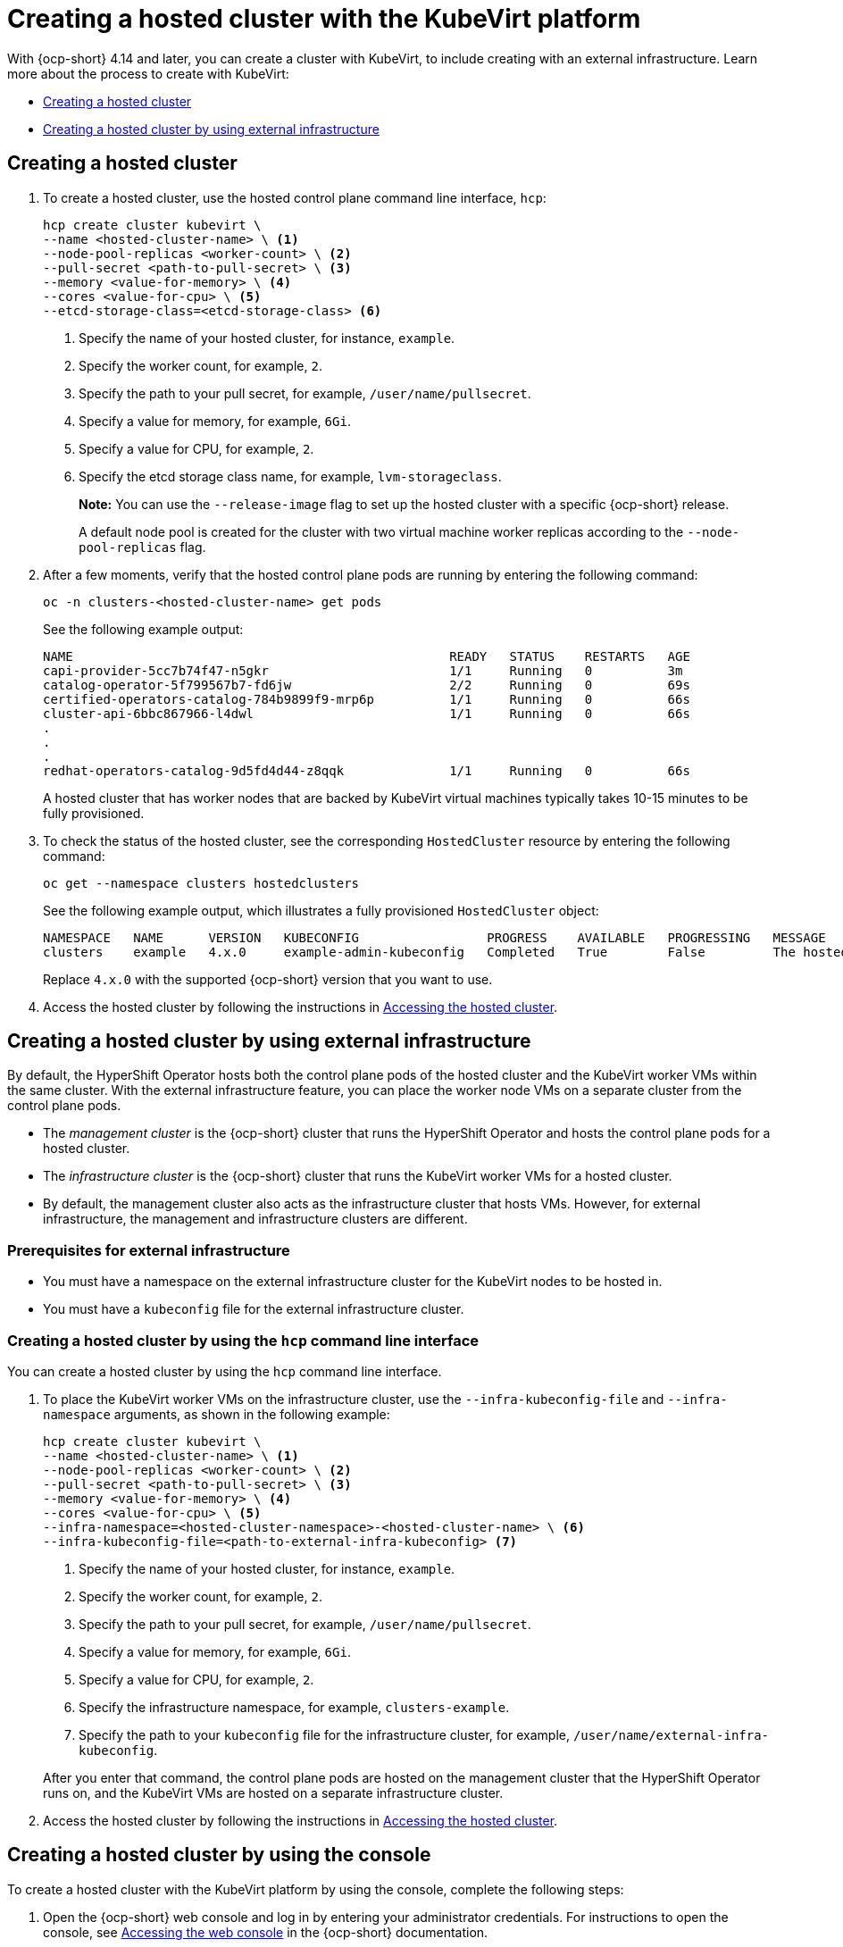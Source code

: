 [#creating-a-hosted-cluster-kubevirt]
= Creating a hosted cluster with the KubeVirt platform

With {ocp-short} 4.14 and later, you can create a cluster with KubeVirt, to include creating with an external infrastructure. Learn more about the process to create with KubeVirt:

* <<creating-kubevirt,Creating a hosted cluster>>
* <<kubevirt-external-infra,Creating a hosted cluster by using external infrastructure>>


[#creating-kubevirt]
== Creating a hosted cluster

. To create a hosted cluster, use the hosted control plane command line interface, `hcp`:

+
----
hcp create cluster kubevirt \
--name <hosted-cluster-name> \ <1>
--node-pool-replicas <worker-count> \ <2>
--pull-secret <path-to-pull-secret> \ <3>
--memory <value-for-memory> \ <4>
--cores <value-for-cpu> \ <5>
--etcd-storage-class=<etcd-storage-class> <6>
----

+
<1> Specify the name of your hosted cluster, for instance, `example`.
<2> Specify the worker count, for example, `2`.
<3> Specify the path to your pull secret, for example, `/user/name/pullsecret`.
<4> Specify a value for memory, for example, `6Gi`.
<5> Specify a value for CPU, for example, `2`.
<6> Specify the etcd storage class name, for example, `lvm-storageclass`.
+
*Note:* You can use the `--release-image` flag to set up the hosted cluster with a specific {ocp-short} release.
+
A default node pool is created for the cluster with two virtual machine worker replicas according to the `--node-pool-replicas` flag.

+
. After a few moments, verify that the hosted control plane pods are running by entering the following command:

+
----
oc -n clusters-<hosted-cluster-name> get pods
----

+
See the following example output:

+
----
NAME                                                  READY   STATUS    RESTARTS   AGE
capi-provider-5cc7b74f47-n5gkr                        1/1     Running   0          3m
catalog-operator-5f799567b7-fd6jw                     2/2     Running   0          69s
certified-operators-catalog-784b9899f9-mrp6p          1/1     Running   0          66s
cluster-api-6bbc867966-l4dwl                          1/1     Running   0          66s
.
.
.
redhat-operators-catalog-9d5fd4d44-z8qqk              1/1     Running   0          66s
----

+
A hosted cluster that has worker nodes that are backed by KubeVirt virtual machines typically takes 10-15 minutes to be fully provisioned.

. To check the status of the hosted cluster, see the corresponding `HostedCluster` resource by entering the following command:

+
----
oc get --namespace clusters hostedclusters
----

+
See the following example output, which illustrates a fully provisioned `HostedCluster` object:

+
----
NAMESPACE   NAME      VERSION   KUBECONFIG                 PROGRESS    AVAILABLE   PROGRESSING   MESSAGE
clusters    example   4.x.0     example-admin-kubeconfig   Completed   True        False         The hosted control plane is available
----

+
Replace `4.x.0` with the supported {ocp-short} version that you want to use.

. Access the hosted cluster by following the instructions in xref:../hosted_control_planes/access_hosted_cluster.adoc#access-hosted-cluster[Accessing the hosted cluster].

[#kubevirt-external-infra]
== Creating a hosted cluster by using external infrastructure

By default, the HyperShift Operator hosts both the control plane pods of the hosted cluster and the KubeVirt worker VMs within the same cluster. With the external infrastructure feature, you can place the worker node VMs on a separate cluster from the control plane pods.

- The _management cluster_ is the {ocp-short} cluster that runs the HyperShift Operator and hosts the control plane pods for a hosted cluster.

- The _infrastructure cluster_ is the {ocp-short} cluster that runs the KubeVirt worker VMs for a hosted cluster.

- By default, the management cluster also acts as the infrastructure cluster that hosts VMs. However, for external infrastructure, the management and infrastructure clusters are different.

[#external-infrastructure-prereqs]
=== Prerequisites for external infrastructure

* You must have a namespace on the external infrastructure cluster for the KubeVirt nodes to be hosted in.

* You must have a `kubeconfig` file for the external infrastructure cluster.

[#create-by-hcp]
=== Creating a hosted cluster by using the `hcp` command line interface

You can create a hosted cluster by using the `hcp` command line interface.

. To place the KubeVirt worker VMs on the infrastructure cluster, use the `--infra-kubeconfig-file` and `--infra-namespace` arguments, as shown in the following example:

+
----
hcp create cluster kubevirt \
--name <hosted-cluster-name> \ <1>
--node-pool-replicas <worker-count> \ <2>
--pull-secret <path-to-pull-secret> \ <3>
--memory <value-for-memory> \ <4>
--cores <value-for-cpu> \ <5>
--infra-namespace=<hosted-cluster-namespace>-<hosted-cluster-name> \ <6>
--infra-kubeconfig-file=<path-to-external-infra-kubeconfig> <7>
----

+
<1> Specify the name of your hosted cluster, for instance, `example`.
<2> Specify the worker count, for example, `2`.
<3> Specify the path to your pull secret, for example, `/user/name/pullsecret`.
<4> Specify a value for memory, for example, `6Gi`.
<5> Specify a value for CPU, for example, `2`.
<6> Specify the infrastructure namespace, for example, `clusters-example`.
<7> Specify the path to your `kubeconfig` file for the infrastructure cluster, for example, `/user/name/external-infra-kubeconfig`.

+
After you enter that command, the control plane pods are hosted on the management cluster that the HyperShift Operator runs on, and the KubeVirt VMs are hosted on a separate infrastructure cluster.

. Access the hosted cluster by following the instructions in xref:../hosted_control_planes/access_hosted_cluster.adoc#access-hosted-cluster[Accessing the hosted cluster].

[#hosted-create-kubevirt-console]
== Creating a hosted cluster by using the console

To create a hosted cluster with the KubeVirt platform by using the console, complete the following steps:

. Open the {ocp-short} web console and log in by entering your administrator credentials. For instructions to open the console, see link:https://access.redhat.com/documentation/en-us/openshift_container_platform/4.14/html/web_console/web-console[Accessing the web console] in the {ocp-short} documentation.

. In the console header, ensure that **All Clusters** is selected.

. Click **Infrastructure > Clusters**.

. Click **Create cluster > Red Hat OpenShift Virtualization > Hosted**.

. On the **Create cluster** page, follow the prompts to enter details about the cluster and node pools.

+
*Notes:*

* If you want to use predefined values to automatically populate fields in the console, you can create a {ocp-virt} credential. For more information, see _Creating a credential for an on-premises environment_.

* On the *Cluster details* page, the pull secret is your {ocp-short} pull secret that you use to access {ocp-short} resources. If you selected a {ocp-virt} credential, the pull secret is automatically populated.

. Review your entries and click **Create**.

+
The **Hosted cluster** view is displayed.

. Monitor the deployment of the hosted cluster in the **Hosted cluster** view. If you do not see information about the hosted cluster, ensure that **All Clusters** is selected, and click the cluster name.

. Wait until the control plane components are ready. This process can take a few minutes.

. To view the node pool status, scroll to the **NodePool** section. The process to install the nodes takes about 10 minutes. You can also click **Nodes** to confirm whether the nodes joined the hosted cluster.

[#hosted-create-kubevirt-additional-resources]
== Additional resources

* To create credentials that you can reuse when you create a hosted cluster with the console, see xref:../credentials/credential_on_prem.adoc#creating-a-credential-for-an-on-premises-environment[Creating a credential for an on-premises environment].

* To access a hosted cluster, see xref:../hosted_control_planes/access_hosted_cluster.adoc#access-hosted-cluster[Accessing the hosted cluster].
